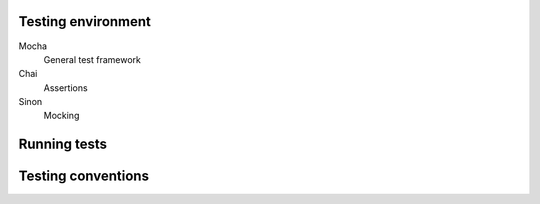 Testing environment
===================

Mocha
    General test framework

Chai
    Assertions

Sinon
    Mocking

Running tests
=============

Testing conventions
===================